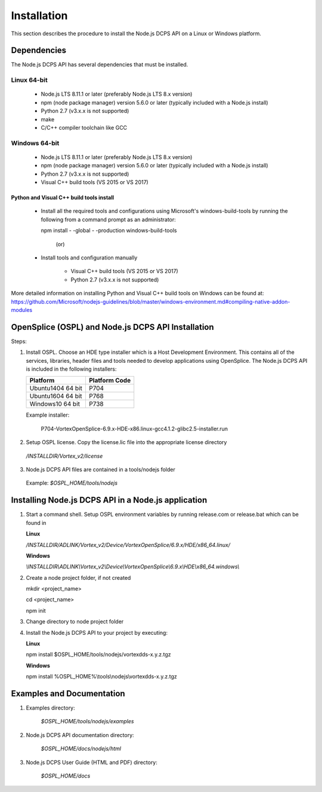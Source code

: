 .. _`Installation`:

############
Installation
############

This section describes the procedure to install the Node.js DCPS API on a Linux or Windows platform. 

Dependencies
************

The Node.js DCPS API has several dependencies that must be installed.

Linux 64-bit
============

	- Node.js LTS 8.11.1 or later (preferably Node.js LTS 8.x version)
	- npm (node package manager) version 5.6.0 or later (typically included with a Node.js install)
	- Python 2.7 (v3.x.x is not supported)
	- make
	- C/C++ compiler toolchain like GCC 


Windows 64-bit
==============

	- Node.js LTS 8.11.1 or later (preferably Node.js LTS 8.x version)
	- npm (node package manager) version 5.6.0 or later (typically included with a Node.js install)
	- Python 2.7 (v3.x.x is not supported)
	- Visual C++ build tools (VS 2015 or VS 2017)

Python and Visual C++ build tools install
-----------------------------------------


    - Install all the required tools and configurations using Microsoft's windows-build-tools by running the following from a command prompt as an administrator:

      npm install - -global - -production windows-build-tools

                        (or)

    - Install tools and configuration manually

        - Visual C++ build tools (VS 2015 or VS 2017)
        - Python 2.7 (v3.x.x is not supported)

More detailed information on installing Python and Visual C++ build tools on Windows can be found at: https://github.com/Microsoft/nodejs-guidelines/blob/master/windows-environment.md#compiling-native-addon-modules


OpenSplice (OSPL) and Node.js DCPS API Installation
***************************************************

Steps:

1.  Install OSPL. Choose an HDE type installer which is a Host Development Environment. This contains all of the services, libraries, header files and tools needed to develop 
    applications using OpenSplice. The Node.js DCPS API is included in the following installers:


    .. _`Installers Table`:
    .. tabularcolumns:: | p{5cm} | p{5cm} |
    +-------------------+----------------------+
    | **Platform**      | **Platform Code**    |
    +===================+======================+
    | Ubuntu1404 64 bit | P704                 |
    |                   |                      |
    +-------------------+----------------------+
    | Ubuntu1604 64 bit | P768                 |
    |                   |                      |
    +-------------------+----------------------+
    | Windows10 64 bit  | P738                 |
    |                   |                      |
    +-------------------+----------------------+

    Example installer:

	P704-VortexOpenSplice-6.9.x-HDE-x86.linux-gcc4.1.2-glibc2.5-installer.run

2.  Setup OSPL license. Copy the license.lic file into the appropriate license directory

   */INSTALLDIR/Vortex_v2/license*

3.  Node.js DCPS API files are contained in a tools/nodejs folder

   Example:
   *$OSPL_HOME/tools/nodejs*

Installing Node.js DCPS API in a Node.js application
****************************************************

1. Start a command shell. Setup OSPL environment variables by running release.com or release.bat which can be found in
   
   **Linux**

   */INSTALLDIR/ADLINK/Vortex_v2/Device/VortexOpenSplice/6.9.x/HDE/x86_64.linux/*

   **Windows**

   *\\INSTALLDIR\\ADLINK\\Vortex_v2\\Device\\VortexOpenSplice\\6.9.x\\HDE\\x86_64.windows\\*

2. Create a node project folder, if not created

   mkdir <project_name>

   cd <project_name>

   npm init

3. Change directory to node project folder

4. Install the Node.js DCPS API to your project by executing:

   **Linux**

   npm install $OSPL_HOME/tools/nodejs/vortexdds-x.y.z.tgz

   **Windows**

   npm install %OSPL_HOME%\\tools\\nodejs\\vortexdds-x.y.z.tgz

Examples and Documentation
**************************

1.  Examples directory:

         *$OSPL_HOME/tools/nodejs/examples*
         

2.  Node.js DCPS API documentation directory:  

         *$OSPL_HOME/docs/nodejs/html*
         

3.  Node.js DCPS User Guide (HTML and PDF) directory:

         *$OSPL_HOME/docs*

         






